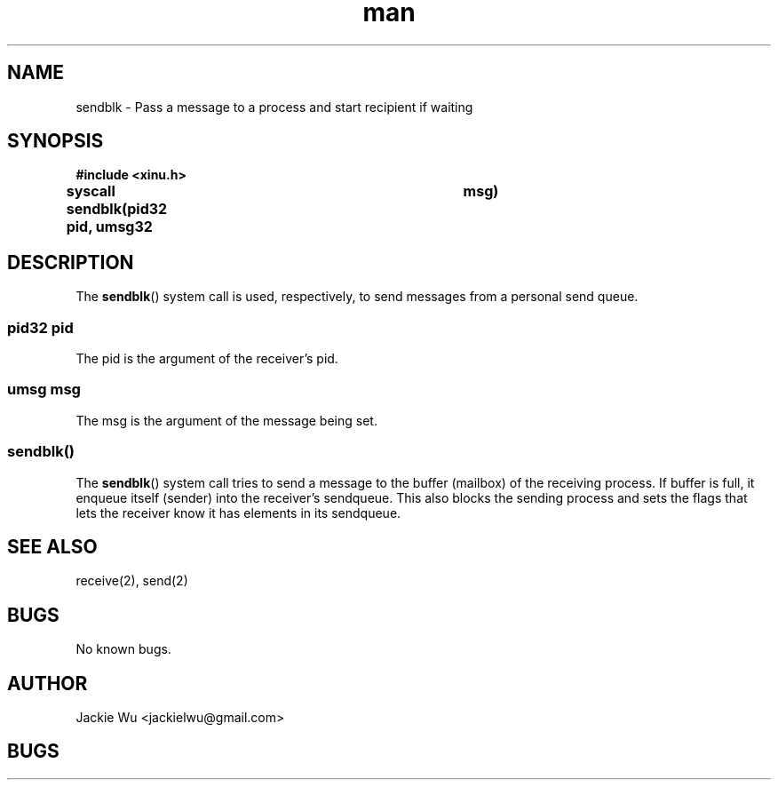 .TH man 8 "3 April 2018" "1.0" "sendblk man page"
.SH NAME
sendblk \- Pass a message to a process and start recipient if waiting
.SH SYNOPSIS
.nf
.B #include <xinu.h>
.sp
.BI "syscall sendblk(pid32 pid, umsg32	msg)"
.sp
.fi
.SH DESCRIPTION
The
.BR sendblk ()
system call is used, respectively, to send messages from a
personal send queue.
.PP
.SS pid32 pid
The pid is the argument of the receiver's pid.
.SS umsg msg
The msg is the argument of the message being set.
.SS sendblk()
The
.BR sendblk ()
system call tries to send a message to the buffer (mailbox) of the receiving process.
If buffer is full, it enqueue itself (sender) into the receiver's sendqueue. This also
blocks the sending process and sets the flags that lets the receiver know it has elements
in its sendqueue.
.SH SEE ALSO
receive(2), send(2)
.SH BUGS
No known bugs.
.SH AUTHOR
Jackie Wu <jackielwu@gmail.com>
.SH BUGS
